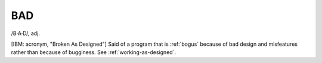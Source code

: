 .. _BAD:

============================================================
BAD
============================================================

/B·A·D/, adj\.

[IBM: acronym, "Broken As Designed"] Said of a program that is :ref:`bogus` because of bad design and misfeatures rather than because of bugginess.
See :ref:`working-as-designed`\.

